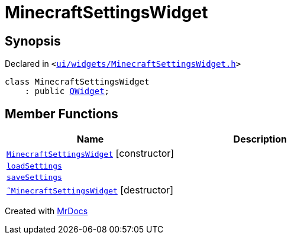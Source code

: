 [#MinecraftSettingsWidget]
= MinecraftSettingsWidget
:relfileprefix: 
:mrdocs:


== Synopsis

Declared in `&lt;https://github.com/PrismLauncher/PrismLauncher/blob/develop/launcher/ui/widgets/MinecraftSettingsWidget.h#L47[ui&sol;widgets&sol;MinecraftSettingsWidget&period;h]&gt;`

[source,cpp,subs="verbatim,replacements,macros,-callouts"]
----
class MinecraftSettingsWidget
    : public xref:QWidget.adoc[QWidget];
----

== Member Functions
[cols=2]
|===
| Name | Description 

| xref:MinecraftSettingsWidget/2constructor.adoc[`MinecraftSettingsWidget`]         [.small]#[constructor]#
| 

| xref:MinecraftSettingsWidget/loadSettings.adoc[`loadSettings`] 
| 

| xref:MinecraftSettingsWidget/saveSettings.adoc[`saveSettings`] 
| 

| xref:MinecraftSettingsWidget/2destructor.adoc[`&tilde;MinecraftSettingsWidget`] [.small]#[destructor]#
| 

|===





[.small]#Created with https://www.mrdocs.com[MrDocs]#

